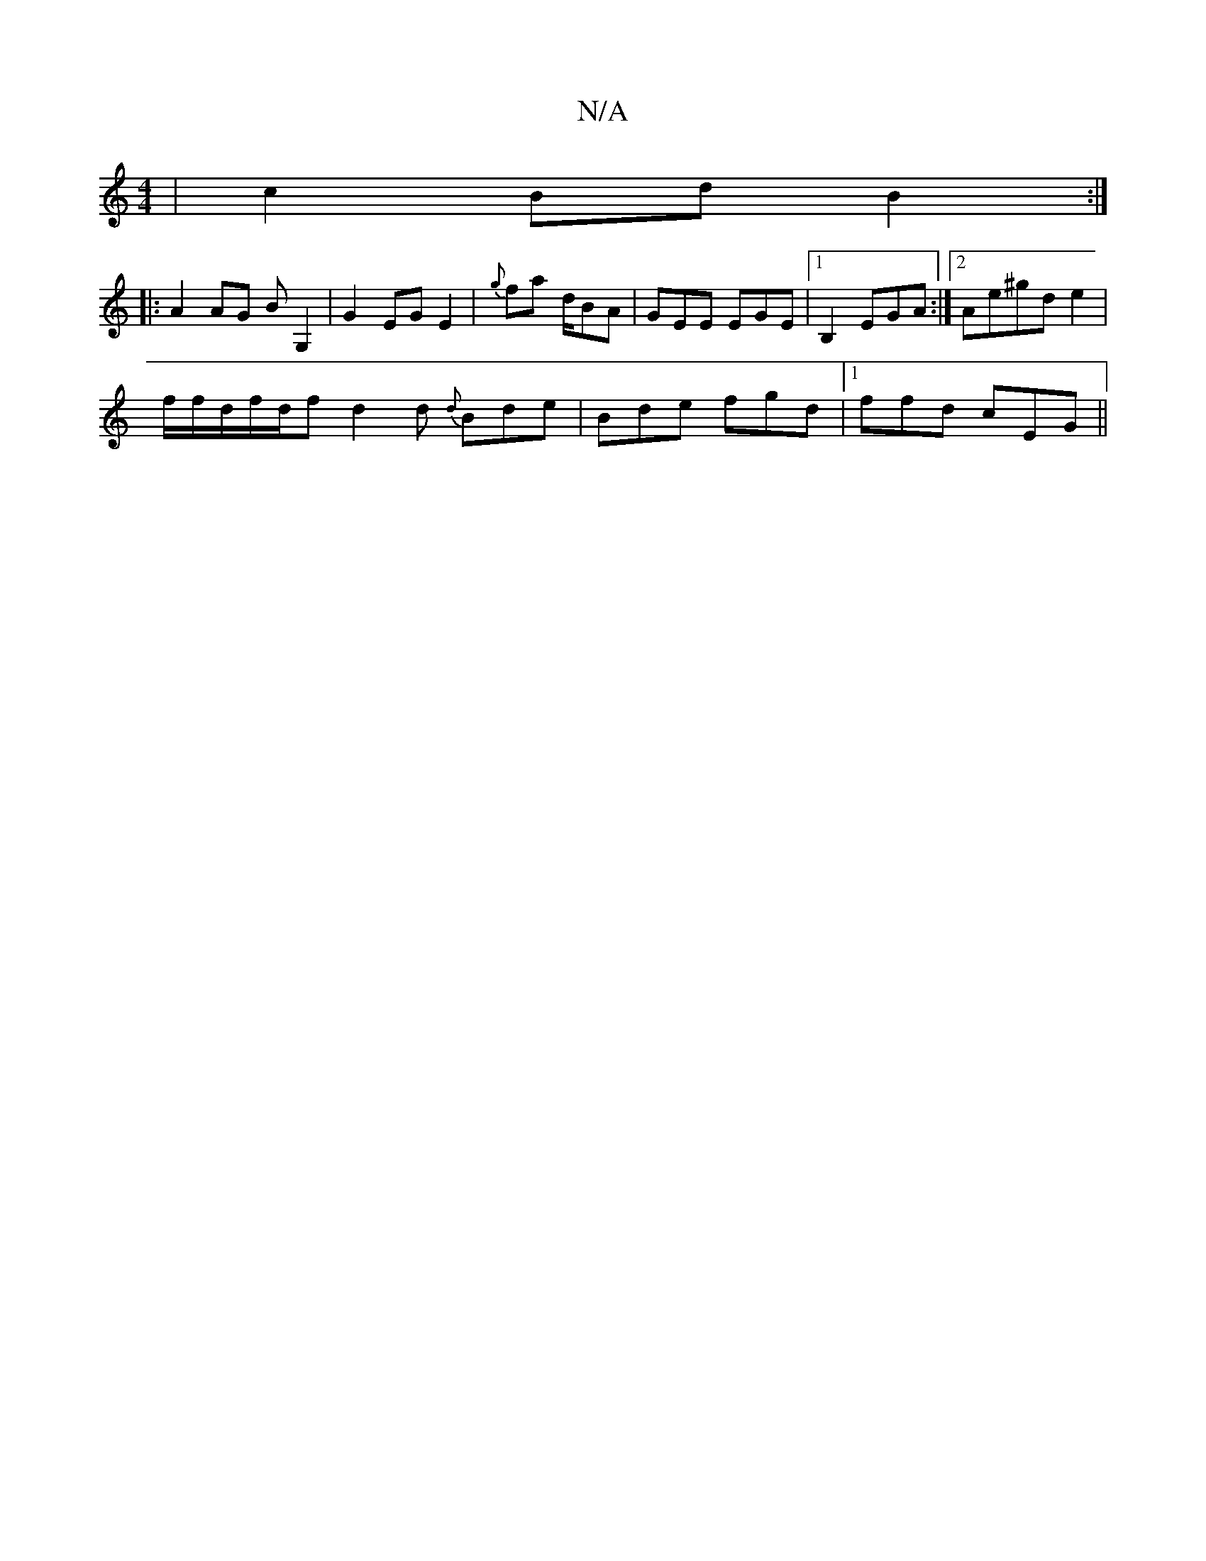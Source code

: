 X:1
T:N/A
M:4/4
R:N/A
K:Cmajor
2|c2 Bd B2:|
|: A2 AG BG,2 | G2 EG E2 |{g}fa- d/BA | GEE EGE|1 B,2 EGA1 :|2 Ae^gd e2 |
f/2f/d/f/d/f d2d {d}Bde|Bde fgd|1 ffd cEG||

D2-F E^FG :|

|: B2 GD F3F|G3e bgag|f3g ge|~d3B AD|CB,2A2c2|
AFFE Bc